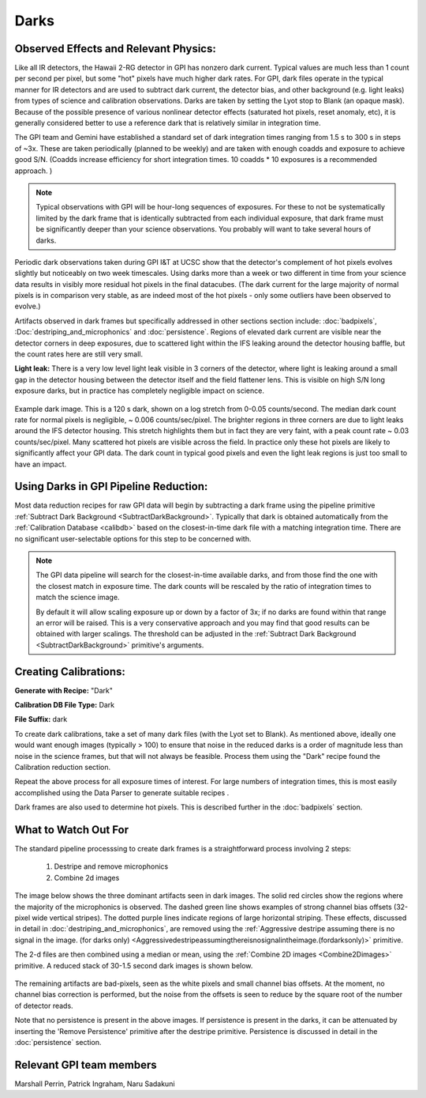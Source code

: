 Darks
=========

Observed Effects and Relevant Physics:
---------------------------------------

Like all IR detectors, the Hawaii 2-RG detector in GPI has nonzero dark current. Typical values are much less than 1 count per second per pixel, but some "hot" pixels have much higher dark rates. 
For GPI, dark files operate in the typical manner for IR detectors and are used to subtract dark current, the detector bias, and other background (e.g. light leaks) from types of science and calibration observations. Darks are taken by setting the Lyot stop to Blank (an opaque mask). Because of the possible presence of various nonlinear detector effects (saturated hot pixels, reset anomaly, etc), it is generally considered better to use a reference dark that is relatively similar in integration time.  

The GPI team and Gemini have established a standard set of dark integration times ranging from 1.5 s to 300 s in steps of ~3x. These are taken periodically (planned to be weekly) and
are taken with enough coadds and exposure to achieve good S/N. (Coadds increase efficiency for short integration times. 10 coadds * 10 exposures is a recommended approach. )

.. note::

   Typical observations with GPI will be hour-long sequences of exposures. For these to not be systematically limited by the dark frame that is identically subtracted from each individual exposure, that dark frame must be significantly deeper than your science observations. You probably will want to take several hours of darks.


Periodic dark observations taken during GPI I&T at UCSC show that the detector's complement of hot pixels evolves slightly but noticeably on two week timescales. Using darks more than a week or two different in time from your science data results in visibly more residual hot pixels in the final datacubes. (The dark current for the large majority of normal pixels is in comparison very stable, as are indeed most of the hot pixels - only some outliers have been observed to evolve.)

Artifacts observed in dark frames but specifically addressed in other sections section include: :doc:`badpixels`, :Doc:`destriping_and_microphonics` and :doc:`persistence`.  Regions of elevated dark current are visible near the detector corners in deep exposures, due to scattered light within the IFS leaking around the detector housing baffle, but the count rates here are still very small.


**Light leak:** There is a very low level light leak visible in 3 corners of the detector, where light is leaking around a small gap in the detector housing between the detector itself and the field flattener lens. This is visible on high S/N long exposure darks, but in practice has completely negligible impact on science. 

.. figure:: dark-S20130419S0490.jpg
       :width: 400pt
       :align: center

       Example dark image. This is a 120 s dark, shown on a log stretch from 0-0.05 counts/second. The median dark count rate for normal pixels is negligible, ~ 0.006 counts/sec/pixel. The 
       brighter regions in three corners are due to light leaks around the IFS detector housing. This stretch highlights them but in fact they are very faint, with a 
       peak count rate ~ 0.03 counts/sec/pixel.  Many scattered hot pixels are visible across the field.  In practice only these hot pixels are likely to significantly 
       affect your GPI data. The dark count in typical good pixels and even the light leak regions is just too small to have an impact.

Using Darks in GPI Pipeline Reduction:
------------------------------------------

Most data reduction recipes for raw GPI data will begin by subtracting a dark frame using the pipeline primitive :ref:`Subtract Dark Background <SubtractDarkBackground>`. Typically that dark is obtained automatically from the :ref:`Calibration Database <calibdb>` based on the closest-in-time dark file with a matching integration time.  There are no significant user-selectable options for this step to be concerned with.


.. note::

  The GPI data pipeline will search for the closest-in-time available darks, and
  from those find the one with the closest match in exposure time. The dark counts
  will be rescaled by the ratio of integration times to match the science image. 
  
  By default it
  will allow scaling exposure up or down by a factor of 3x; if no darks are found
  within that range an error will be raised.  This is a very conservative approach and 
  you may find that good results can be obtained with larger scalings. The threshold can 
  be adjusted in the  :ref:`Subtract Dark Background <SubtractDarkBackground>` primitive's arguments. 



Creating Calibrations:
-----------------------
**Generate with Recipe:** "Dark"

**Calibration DB File Type:** Dark

**File Suffix:** dark

To create dark calibrations, take a set of many dark files (with the Lyot set to Blank). As mentioned above, ideally one would want enough images (typically > 100) to ensure that noise in the reduced darks is a order of magnitude less than noise in the science frames, but that will not always be feasible.  Process them using the "Dark" recipe found the Calibration reduction section.

Repeat the above process for all exposure times of interest. For large numbers of integration times, this is most easily accomplished using the Data Parser to generate suitable recipes .

Dark frames are also used to determine hot pixels. This is described further in the :doc:`badpixels` section. 


What to Watch Out For
---------------------------------
The standard pipeline processsing to create dark frames is a straightforward process involving 2 steps:

 1. Destripe and remove microphonics
 2. Combine 2d images

The image below shows the three dominant artifacts seen in dark images. The solid red circles show the regions where the majority of the microphonics is observed. The dashed green line shows examples of strong channel bias offsets (32-pixel wide vertical stripes). The dotted purple lines indicate regions of large horizontal striping. These effects, discussed in detail in :doc:`destriping_and_microphonics`, are removed using the :ref:`Aggressive destripe assuming there is no signal in the image. (for darks only) <Aggressivedestripeassumingthereisnosignalintheimage.(fordarksonly)>` primitive.

.. image:: raw_dark_mod.png
        :scale: 50%
        :align: center

The 2-d files are then combined using a median or mean, using the :ref:`Combine 2D images <Combine2Dimages>` primitive. A reduced stack of 30-1.5 second dark images is shown below. 

 .. image:: reduced_dark.png
        :scale: 50%
        :align: center

The remaining artifacts are bad-pixels, seen as the white pixels and small channel bias offsets. At the moment, no channel bias correction is performed, but the noise from the offsets is seen to reduce by the square root of the number of detector reads.

Note that no persistence is present in the above images. If persistence is present in the darks, it can be attenuated by inserting the 'Remove Persistence' primitive after the destripe primitive. Persistence is discussed in detail in the :doc:`persistence` section.

Relevant GPI team members
------------------------------------
Marshall Perrin, Patrick Ingraham, Naru Sadakuni
